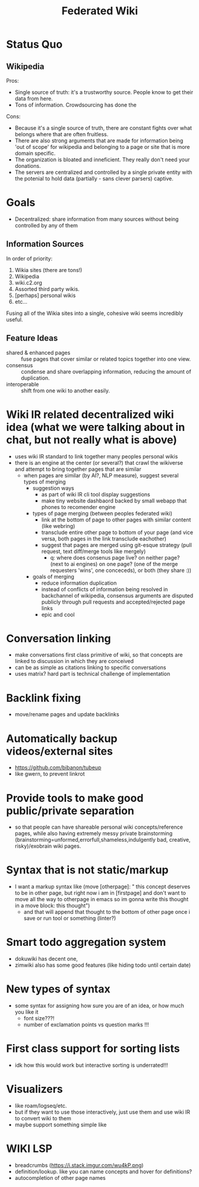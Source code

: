 #+TITLE: Federated Wiki

* Status Quo
** Wikipedia
Pros:
- Single source of truth: it's a trustworthy source. People know to get their data from here.
- Tons of information. Crowdsourcing has done the
Cons:
- Because it's a single source of truth, there are constant fights over what belongs where that are often fruitless.
- There are also strong arguments that are made for information being 'out of scope' for wikipedia and belonging to a page or site that is more domain specific.
- The organization is bloated and inneficient. They really don't need your donations.
- The servers are centralized and controlled by a single private entity with the potenial to hold data (partially - sans clever parsers) captive.
* Goals
- Decentralized: share information from many sources without being controlled by any of them
** Information Sources
In order of priority:
1. Wikia sites (there are tons!)
2. Wikipedia
3. wiki.c2.org
4. Assorted third party wikis.
5. [perhaps] personal wikis
6. etc...
Fusing all of the Wikia sites into a single, cohesive wiki seems incredibly useful.
** Feature Ideas
- shared & enhanced pages :: fuse pages that cover similar or related topics together into one view.
- consensus :: condense and share overlapping information, reducing the amount of duplication.
- interoperable :: shift from one wiki to another easily.

* Wiki IR related decentralized wiki idea (what we were talking about in chat, but not really what is above)
 - uses wiki IR standard to link together many peoples personal wikis
 - there is an engine at the center (or several?) that crawl the wikiverse and attempt to bring together pages that are similar
   - when pages are similar (by AI?, NLP measure), suggest several types of merging
     - suggestion ways
       - as part of wiki IR cli tool display suggestions
       - make tiny website dashbaord backed by small webapp that phones to recomender engine
     - types of page merging (between peoples federated wiki)
       - link at the bottom of page to other pages with similar content (like webring)
       - transclude entire other page to bottom of your page (and vice versa, both pages in the link transclude eachother)
       - suggest that pages are merged using git-esque strategy (pull request, text diff/merge tools like mergely)
         - q: where does consenus page live? on neither page? (next to ai engines) on one page? (one of the merge requesters 'wins', one conceceds), or both (they share :))
     - goals of merging
       - reduce information duplication
       - instead of conflicts of information being resolved in backchannel of wikipedia, consensus arguments are disputed publicly through pull requests and accepted/rejected page links
       - epic and cool
       
* Conversation linking
  - make conversations first class primitive of wiki, so that concepts are linked to discussion in which they are conceived
  - can be as simple as citations linking to specific conversations
  - uses matrix? hard part is technical challenge of implementation

* Backlink fixing
  - move/rename pages and update backlinks
* Automatically backup videos/external sites
  - https://github.com/bibanon/tubeup
  - like gwern, to prevent linkrot
* Provide tools to make good public/private separation
  - so that people can have shareable personal wiki concepts/reference pages, while also having extremely messy private brainstorming (brainstorming=unformed,errorfull,shameless,indulgently bad, creative, risky)/exobrain wiki pages.
* Syntax that is not static/markup
  - I want a markup syntax like (move [otherpage]: " this concept deserves to be in other page, but right now i am in [firstpage] and don't want to move all the way to otherpage in emacs so im gonna write this thought in a move block: this thought")
    - and that will append that thought to the bottom of other page once i save or run tool or something (linter?)
    
* Smart todo aggregation system
  - dokuwiki has decent one,
  - zimwiki also has some good features (like hiding todo until certain date)
* New types of syntax
  - some syntax for assigning how sure you are of an idea, or how much you like it
     - font size???!
     - number of exclamation points vs question marks !!!
* First class support for sorting lists
  - idk how this would work but interactive sorting is underrated!!!
* Visualizers 
  - like roam/logseq/etc.
  - but if they want to use those interactively, just use them and use wiki IR to convert wiki to them
  - maybe support something simple like
* WIKI LSP
  - breadcrumbs (https://i.stack.imgur.com/wu4kP.png)
  - definition/lookup. like you can name concepts and hover for definitions?
  - autocompletion of other page names
  
